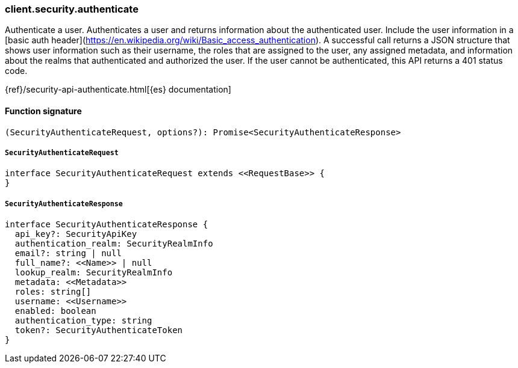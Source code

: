 [[reference-security-authenticate]]

////////
===========================================================================================================================
||                                                                                                                       ||
||                                                                                                                       ||
||                                                                                                                       ||
||        ██████╗ ███████╗ █████╗ ██████╗ ███╗   ███╗███████╗                                                            ||
||        ██╔══██╗██╔════╝██╔══██╗██╔══██╗████╗ ████║██╔════╝                                                            ||
||        ██████╔╝█████╗  ███████║██║  ██║██╔████╔██║█████╗                                                              ||
||        ██╔══██╗██╔══╝  ██╔══██║██║  ██║██║╚██╔╝██║██╔══╝                                                              ||
||        ██║  ██║███████╗██║  ██║██████╔╝██║ ╚═╝ ██║███████╗                                                            ||
||        ╚═╝  ╚═╝╚══════╝╚═╝  ╚═╝╚═════╝ ╚═╝     ╚═╝╚══════╝                                                            ||
||                                                                                                                       ||
||                                                                                                                       ||
||    This file is autogenerated, DO NOT send pull requests that changes this file directly.                             ||
||    You should update the script that does the generation, which can be found in:                                      ||
||    https://github.com/elastic/elastic-client-generator-js                                                             ||
||                                                                                                                       ||
||    You can run the script with the following command:                                                                 ||
||       npm run elasticsearch -- --version <version>                                                                    ||
||                                                                                                                       ||
||                                                                                                                       ||
||                                                                                                                       ||
===========================================================================================================================
////////

[discrete]
=== client.security.authenticate

Authenticate a user. Authenticates a user and returns information about the authenticated user. Include the user information in a [basic auth header](https://en.wikipedia.org/wiki/Basic_access_authentication). A successful call returns a JSON structure that shows user information such as their username, the roles that are assigned to the user, any assigned metadata, and information about the realms that authenticated and authorized the user. If the user cannot be authenticated, this API returns a 401 status code.

{ref}/security-api-authenticate.html[{es} documentation]

[discrete]
==== Function signature

[source,ts]
----
(SecurityAuthenticateRequest, options?): Promise<SecurityAuthenticateResponse>
----

[discrete]
===== `SecurityAuthenticateRequest`

[source,ts]
----
interface SecurityAuthenticateRequest extends <<RequestBase>> {
}
----

[discrete]
===== `SecurityAuthenticateResponse`

[source,ts]
----
interface SecurityAuthenticateResponse {
  api_key?: SecurityApiKey
  authentication_realm: SecurityRealmInfo
  email?: string | null
  full_name?: <<Name>> | null
  lookup_realm: SecurityRealmInfo
  metadata: <<Metadata>>
  roles: string[]
  username: <<Username>>
  enabled: boolean
  authentication_type: string
  token?: SecurityAuthenticateToken
}
----

